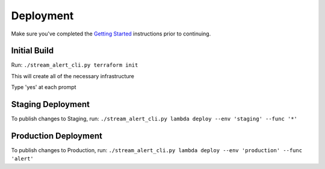 Deployment
==========

Make sure you've completed the `Getting Started <getting-started.html>`_ instructions prior to continuing.

Initial Build
-------------

Run: ``./stream_alert_cli.py terraform init``

This will create all of the necessary infrastructure

Type 'yes' at each prompt

Staging Deployment
------------------

To publish changes to Staging, run:
``./stream_alert_cli.py lambda deploy --env 'staging' --func '*'``

Production Deployment
---------------------

To publish changes to Production, run:
``./stream_alert_cli.py lambda deploy --env 'production' --func 'alert'``
